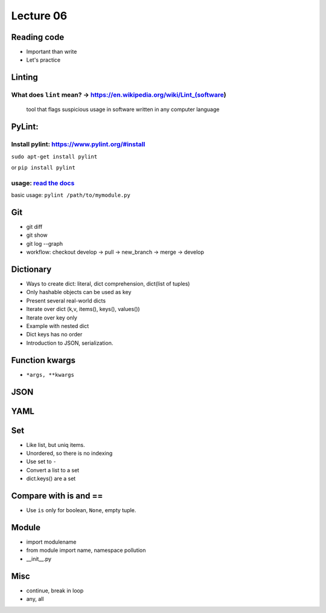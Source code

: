 Lecture 06
=========
Reading code 
------------

- Important than write
- Let's practice


Linting
-------

What does ``lint`` mean? -> https://en.wikipedia.org/wiki/Lint\_(software)
~~~~~~~~~~~~~~~~~~~~~~~~~~~~~~~~~~~~~~~~~~~~~~~~~~~~~~~~~~~~~~~~~~~~~~~~~~

    tool that flags suspicious usage in software written in any computer
    language

PyLint:
-------

Install pylint: https://www.pylint.org/#install
~~~~~~~~~~~~~~~~~~~~~~~~~~~~~~~~~~~~~~~~~~~~~~~

``sudo apt-get install pylint``

or ``pip install pylint``

usage: `read the docs <https://docs.pylint.org/>`_
~~~~~~~~~~~~~~~~~~~~~~~~~~~~~~~~~~~~~~~~~~~~~~~~~~

basic usage: ``pylint /path/to/mymodule.py``



Git
---

- git diff
- git show
- git log --graph
- workflow: checkout develop -> pull -> new_branch -> merge -> develop

Dictionary
----------

- Ways to create dict: literal, dict comprehension, dict(list of tuples)
- Only hashable objects can be used as key
- Present several real-world dicts
- Iterate over dict (k,v, items(), keys(), values())
- Iterate over key only
- Example with nested dict
- Dict keys has no order
- Introduction to JSON, serialization.

Function kwargs
---------------

- ``*args, **kwargs``

JSON
----

YAML
----

Set
---

- Like list, but uniq items.
- Unordered, so there is no indexing
- Use set to ``-``
- Convert a list to a set
- dict.keys() are a set

Compare with is and ==
----------------------

- Use ``is`` only for boolean, ``None``, empty tuple.

Module
------

- import modulename
- from module import name, namespace pollution
- __init__.py

Misc
----

- continue, break in loop
- any, all

